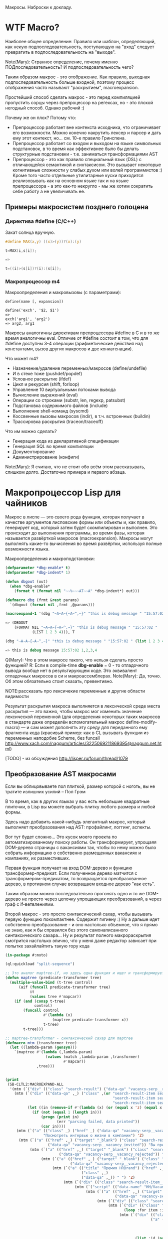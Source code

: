 
Макросы. Наброски к докладу.

* WTF Macro?

  Наиболее общее определение: Правило или шаблон, определяющий, как
  некую подпоследовательность, поступающую на "вход" следует
  превратить в подпоследовательность на "выходе".

  Note(Mary): Странное определение, почему именно
  ПОДпоследовательность? И подпоследовательность чего?

  Таким образом макрос - это отображение. Как правило, выходная
  подпоследовательность больше входной, поэтому процесс отображения
  часто называют "раскрытием", macroexpansion.

  Простейший способ сделать макрос - это перед компиляцией пропустить
  сорцы через препроцессор на регексах, но - это плохой негодный
  способ. Однако рабочий :)

  Почему же он плох? Потому что:
  - Препроцессор работает вне контекста исходника, что ограничивает
    его возможности. Можно конечно накрутить лексер и парсер и дать
    ему этот контекст, но... см. 10-е правило Гринспена.
  - Препроцессор работает со входом и выходом на языке символьных
    подстановок, в то время как эффективнее было бы делать структурные
    подстановки - т.е. заниматься трансформациями AST
  - Препроцессор - это как правило специальный язык (DSL) с
    отличающейся семантикой и синтаксисом. Это вызывает некоторые
    когнитивные сложности у слабых духом или волей программистов :)
    Кроме того часто отдельные утилитарные куски приходится
    реализовывать как на основном языке так и на языке препроцессора -
    а это как-то некругло - мы же хотим сократить себе работу а не
    увеличивать ее.

** Примеры макросистем позднего голоцена

*** Директива #define (C/C++)

    Закат солнца вручную.

    #+BEGIN_SRC c
      #define MAX(x,y) ((x)>(y))?(x):(y)

      t=MAX(i,s[i]);

      =>

      t=((i)>(s[i])?(i):(s[i]);
    #+END_SRC

*** Макропроцессор m4

    Макроопределения и макровызовы (с параметрами):

    #+BEGIN_EXAMPLE
      define(name [, expansion])

      define('exch', '$2, $1')
      =>
      exch('arg1', 'arg2')
      => arg2, arg1
    #+END_EXAMPLE

    Макросы аналогичны директивам препроцессора #define в C и в то же
    время аналогичны eval. Отличие от #define состоит в том, что для
    #define доступны 3-4 операции (арифметические действия над
    константами, вызов других макросов и две конкатенации).

    Что может m4?
    - Назначение/удаление переменных/макросов (define/undefile)
    - И в стеке тоже (pushdef/popdef)
    - Условное раскрытие (ifdef)
    - Цикл и рекурсия (shift, forloop)
    - Управление 10 виртуальными потоками вывода
    - Вычисление выражений (eval)
    - Операции со строками (substr, len, regexp, patsubst)
    - Подстановка содержимого файлов (include)
    - Выполнение shell-команд (syscmd)
    - Коссвенные вызовы макросов (indir), в т.ч. встроенных (buildin)
    - Трассировка раскрытия (traceon/traceoff)

    Что им можно сделать?
    - Генерация кода из декларативной спецификации
    - Генерация SQL во время компиляции
    - Документирование
    - Администрирование (конфиги)

    Note(Mary): Я считаю, что не стоит обо всём этом
    рассказывать, слишком долго. Достаточно примера и
    первого абзаца.

* Макропроцессор Lisp для чайников

  Макрос в лиспе — это своего рода функция, которая получает в
  качестве аргументов лисповские формы или объекты и, как правило,
  генерирует код, который затем будет скомпилирован и выполнен. Это
  происходит до выполнения программы, во время фазы, которая
  называется развёрткой макросов (macroexpansion). Макросы могут
  выполнять какие-то вычисления во время развёртки, используя полные
  возможности языка.

  Макроопределения и макроподстановки:

  #+BEGIN_SRC lisp
    (defparameter *dbg-enable* t)
    (defparameter *dbg-indent* 1)

    (defun dbgout (out)
      (when *dbg-enable*
        (format t (format nil "~~%~~~AT~~A" *dbg-indent*) out)))

    (defmacro dbg (frmt &rest params)
      `(dbgout (format nil ,frmt ,@params)))

    (macroexpand-1 '(dbg "~A~A~{~A~^,~}" "this is debug message " "15:57:02 " (list 1 2 3 4)))

    => (DBGOUT
        (FORMAT NIL "~A~A~{~A~^,~}" "this is debug message " "15:57:02 "
                (LIST 1 2 3 4))), T

    (dbg "~A~A~{~A~^,~}" "this is debug message " "15:57:02 " (list 1 2 3 4))

    => this is debug message 15:57:02 1,2,3,4
  #+END_SRC

  Q(Mary): Что в этом макросе такого, что нельзя сделать
  просто функцией?
  R: Если в compile-time *dbg-enable* = 0 - то отладочного вывода
  вообще нет в результирующем коде. Это эквивалент отладочных
  макросов в си и макроассемблерах.
  Note(Mary): Да, точно. Об этом обязательно стоит сказать, превентивно.

  NOTE:рассказать про лексичекие переменные и другие области видимости

  Результат раскрытия макроса выполняется в лексической среде места
  раскрытия — это важно, чтобы макрос мог изменить значение
  лексической переменной (для определения некоторых таких макросов в
  стандарте даже определён вспомогательный макрос
  define-modify-macro) — и сам может дополнять эту среду для
  переданного ему фрагмента кода (красивый пример: как в CL вызывать
  функции из переменных наподобие Scheme, без funcall
  http://www.xach.com/naggum/articles/3225069211869395@naggum.net.html)

  [TODO] - из обсуждения http://lisper.ru/forum/thread/1079

** Преобразование AST макросами

   Если вы облицовываете пол плиткой, размер которой с ноготь, вы не
   тратите излишних усилий – Пол Грэм

   В то время, как в других языках у вас есть небольшие квадратные
   плиточки, в Lisp вы можете выбрать плитку любого размера и любой
   формы.

   Здесь надо добавить какой-нибудь элегантный макрос, который
   выполняет преобразования над AST: профайлинг, логгинг, аспекты.

   Вот тут будет сложно... Это кусок моего проекта по
   автоматизированному поиску работы. Он трансформирует, упрощаяя
   DOM-дерево страницы с вакансиями так, чтобы по нему можно было
   собрать информацию о собственно размещенных вакансиях и компаниях,
   их разместивших.

   Первая функция получает на вход DOM-дерево и функцию
   трансформер-предикат. Если полученное дерево матчится с
   трансформером-предикатом, то возвращается преобразованное дерево, в
   противном случае возвращаем входное дерево "как есть".

   Таким образом можно последовательно прогонять одно и то же
   DOM-дерево не просто через цепочку упрощающих преобразований, а
   через граф с if-ветвлениями.

   Второй макрос - это просто синтаксический сахар, чтобы вызывать
   первую функцию покомпактнее. Содержит гигиену :) Ну а дальше идет
   собственно преобразование - и оно настолько объемное, что я прямо
   не знаю, как я бы справился без этого самонаписанного
   синтаксического сахара... Ну и результат полного макрораскрытия
   смотрится настолько эпично, что у меня даже редактор зависает при
   попытке захайлайтить такую гору кода

   #+BEGIN_SRC lisp
     (in-package #:moto)

     (ql:quickload "split-sequence")

     ;; Это аналог maptree-if, но здесь одна функция и ищет и трансформирует узел дерева
     (defun maptree (predicate-transformer tree)
       (multiple-value-bind (t-tree control)
           (aif (funcall predicate-transformer tree)
                it
                (values tree #'mapcar))
         (if (and (consp t-tree)
                  control)
             (funcall control
                      #'(lambda (x)
                          (maptree predicate-transformer x))
                      t-tree)
             t-tree)))

     ;; maptree-transformer - синтаксический сахар для maptree
     (defmacro mtm (transformer tree)
       (let ((lambda-param (gensym)))
         `(maptree #'(lambda (,lambda-param)
                       (values (match ,lambda-param ,transformer)
                               #'mapcar))
                   ,tree)))


     (print
      (SB-CLTL2:MACROEXPAND-ALL
       '(mtm (`("div" (("class" "search-result") ("data-qa" "vacancy-serp__results")) ,@rest) rest)
         (mtm (`("div" (("data-qa" ,_) ("class" ,(or "search-result-item search-result-item_premium  search-result-item_premium"
                                                     "search-result-item search-result-item_standard "
                                                     "search-result-item search-result-item_standard_plus "))) ,@rest)
               (let ((in (remove-if #'(lambda (x) (or (equal x 'z) (equal x "noindex") (equal x "/noindex"))) rest)))
                 (if (not (equal 1 (length in)))
                     (progn (print in)
                            (err "parsing failed, data printed"))
                     (car in))))
          (mtm (`("a" (("class" _) ("href" _) ("data-qa" "vacancy-serp__vacancy-interview-insider"))
                      "Посмотреть интервью о жизни в компании") 'Z)
           (mtm (`("a" (("href" ,_) ("target" "_blank") ("class" "search-result-item__label search-result-item__label_invited")
                        ("data-qa" "vacancy-serp__vacancy_invited")) "Вы приглашены!") 'Z)
                (mtm (`("a" (("href" ,_) ("target" "_blank") ("class" "search-result-item__label search-result-item__label_discard")
                             ("data-qa" "vacancy-serp__vacancy_rejected")) "Вам отказали") 'Z)
                     (mtm (`("a" (("href" ,_) ("target" "_blank") ("class" "search-result-item__label search-result-item__label_discard")
                                  ("data-qa" "vacancy-serp__vacancy_rejected")) "Вам отказали") 'Z)
                          (mtm (`("a" (("title" "Премия HRBrand") ("href" ,_) ("rel" "nofollow")
                                       ("class" ,_)
                                       ("data-qa" ,_)) " ") 'Z)
                               (mtm (`("div" (("class" "search-result-item__image")) ,_) 'Z)
                                    (mtm (`("script" (("data-name" "HH/VacancyResponseTrigger") ("data-params" ""))) 'Z)
                                         (mtm (`("a" (("href" ,_) ("target" "_blank") ("class" ,_)
                                                      ("data-qa" "vacancy-serp__vacancy_responded")) "Вы откликнулись") 'Z)
                                              (mtm (`("div" (("class" "search-result-item__star")) ,@_) 'Z)
                                                   (mtm (`("div" (("class" "search-result-item__description")) ,@rest)
                                                          (loop :for item :in rest :when (consp item) :append item))
                                                        (mtm (`("div" (("class" "search-result-item__head"))
                                                                      ("a" (("class" ,(or "search-result-item__name search-result-item__name_standard"
                                                                                          "search-result-item__name search-result-item__name_standard_plus"
                                                                                          "search-result-item__name search-result-item__name_premium"))
                                                                            ("data-qa" "vacancy-serp__vacancy-title") ("href" ,id) ("target" "_blank")) ,name))
                                                               (list :id (parse-integer (car (last (split-sequence:split-sequence #\/ id)))) :name name))
                                                             (mtm (`("a" (("class" "interview-insider__link                   m-interview-insider__link-searchresult")
                                                                          ("href" ,href)
                                                                          ("data-qa" "vacancy-serp__vacancy-interview-insider"))
                                                                         "Посмотреть интервью о жизни в компании")
                                                                    (list :interview href))
                                                                  (mtm (`("div" (("class" "b-vacancy-list-salary") ("data-qa" "vacancy-serp__vacancy-compensation"))
                                                                                ("meta" (("itemprop" "salaryCurrency") ("content" ,currency)))
                                                                                ("meta" (("itemprop" "baseSalary") ("content" ,salary))) ,salary-text)
                                                                         (list :currency currency :salary (parse-integer salary) :salary-text salary-text))
                                                                       (mtm (`("div" (("class" "search-result-item__company")) ,emp-name)
                                                                              (list :emp-name emp-name))
                                                                            (mtm (`("div" (("class" "search-result-item__company"))
                                                                                          ("a" (("href" ,emp-id)
                                                                                                ("class" "search-result-item__company-link")
                                                                                                ("data-qa" "vacancy-serp__vacancy-employer"))
                                                                                               ,emp-name))
                                                                                   (list :emp-id (parse-integer (car (last (split-sequence:split-sequence #\/ emp-id)))
                                                                                                                :junk-allowed t)
                                                                                         :emp-name emp-name))
                                                                                 (mtm (`("div" (("class" "search-result-item__info")) ,@rest)
                                                                                        (loop :for item :in rest :when (consp item) :append item))
                                                                                      (mtm (`("span" (("class" "searchresult__address")
                                                                                                      ("data-qa" "vacancy-serp__vacancy-address")) ,city ,@rest)
                                                                                             (let ((metro (loop :for item in rest :do
                                                                                                             (when (and (consp item) (equal :metro (car item)))
                                                                                                               (return (cadr item))))))
                                                                                               (list :city city :metro metro)))
                                                                                           (mtm (`("span" (("class" "metro-station"))
                                                                                                          ("span" (("class" "metro-point") ("style" ,_))) ,metro)
                                                                                                  (list :metro metro))
                                                                                                (mtm (`("span" (("class" "b-vacancy-list-date")
                                                                                                                ("data-qa" "vacancy-serp__vacancy-date")) ,date)
                                                                                                       (list :date date))
                                                                                                     (mtm (`("span"
                                                                                                             (("class" "vacancy-list-platform")
                                                                                                              ("data-qa" "vacancy-serp__vacancy_career"))
                                                                                                             "  •  " ("span" (("class" "vacancy-list-platform__name"))
                                                                                                                             "CAREER.RU"))
                                                                                                            (list :platform 'career.ru))
                                                                                                          (block subtree-extract
                                                                                                            (mtm (`("div"
                                                                                                                    (("class" "search-result")
                                                                                                                     ("data-qa" "vacancy-serp__results"))
                                                                                                                    ,@rest)
                                                                                                                   (return-from subtree-extract rest))
                                                                                                                 ""))))))))))))))))))))))))))

     => 2200 строк раскрытия...
   #+END_SRC

   Note(Mary): Это жестоко. Это не читаемо. Это
   категорически нельзя показывать, только если ты не
   скажешь, что 20 строк могут развернуться в 2200, но без
   подробностей.
   R: Хм, а как показать? Или может рассказать, как я рассказал тебе в
   слаке - про то как это работает? А код оставить для иллюстрации?
   Note(Mary): Мне кажется, достаточно показать тот макрос
   (не объясняя, просто дать оценить размер), а потом
   сказать, что он раскрывается на 2200 с хвостом строк.

** Макроc пишет код - раскрываем факториал

   #+BEGIN_SRC lisp
     (defmacro !1 (x)
       (if (= x 1)
           1
           `(* ,x (!1 ,(1- x)))))

     (macroexpand-all '(!1 5))

     (SB-CLTL2:MACROEXPAND-ALL '(!1 5))

     => (* 5 (* 4 (* 3 (* 2 1))))
   #+END_SRC

   Note(Mary): А вот это милый макрос, его вполне можно
   показать.

   тодо - объяснить про квазицитирование

** We need to go deeeeeper - макросы, которые определяют макросы

   #+BEGIN_SRC lisp
     (defmacro defsynonym (old-name new-name)
       "Define OLD-NAME to be equivalent to NEW-NAME when used in the first position of a Lisp form."
       `(defmacro, new-name (&rest args)
          `(,',old-name ,@args)))
     => DEFSYNONYM

     (macroexpand-1 '
      (defsynonym cons make-pair))
     =>(DEFMACRO MAKE-PAIR (&REST ARGS) `(CONS ,@ARGS)), T

     (defsynonym cons make-pair)
     =>MAKE-PAIR

     (make-pair 'a 'b)
     => (A . B)
   #+END_SRC

   Note(Mary): Тоже воспринимаемо и может быть показано.

* Что происходит когда макрос раскрывается

  Когда =eval= получает список, у которого =car= элемент является
  символом, она ищет локальные определения для этого символа (ﬂet,
  labels и macrolet). Если поиски не увенчались успехом, она ищет
  глобальное определение. Если это глобальное определение является
  макросом, тогда исходный список называется макровызовом.

  С определением будет ассоциирована функция двух аргументов,
  называемая функцией раскрытия. Эта функция вызывается с макровызовом
  в качестве первого аргумента и лексическим окружением в качестве
  второго. Функция должна вернуть новую Lisp'овую форму, называемую
  раскрытием макровызова. (На самом деле участвует более общий
  механизм, см. macroexpand) Затем это раскрытие выполняется по месту
  оригинальной (исходной) формы.

  Когда функция компилируется, все макросы, в ней содержащиеся,
  раскрываются во время компиляции. Это значит, что определение
  макроса должно быть прочитано компилятором до его первого
  использования.

  Реализация Common Lisp'а имеет большую свободу в выборе того, когда
  в программе раскрываются макровызовы. Например, допускается для
  оператора defun раскрытие всех внутренних макровызовов в время
  выполнения формы defun и записи полностью раскрытого тела функции,
  как определение данной функции для дальнейшего
  использования. (Реализация может даже выбрать путь, все время
  компилировать функции определённые с помощью defun, даже в режиме
  «интерпретации».)

  Для правильного раскрытия макросы должны быть написаны так, чтобы
  иметь наименьшие зависимости от выполняемого окружения. Лучше всего
  удостовериться, что все определения макросов доступны перед тем, как
  компилятор или интерпретатор будет обрабатывает код, содержащий
  макровызовы к ним.

  В Common Lisp, макросы не являются функциями. В частности, макросы не
  могут использоваться, как функциональные аргументы к таким функциям,
  как apply, funcall или map. В таких ситуациях список, отображающий
  "первоначальный макровызов" не существует и не может существовать,
  потому что в некотором смысле аргументы уже были вычислены.

  Note(Mary): Злостная копипаста :) Надо как-то из этого
  извлечь главное.
  R:Вообще, там есть зайчатки интересных технологий. Например мы
  можем злобно залезть и заменить функцию раскрытия прямо таки
  похачив уже определенные макросы. И мы можем даже хачить таким
  образом тот макрос, который в данный момент раскрывается )))

* TODO Macroexpand-1 и другие способы отладки макросов

  #+BEGIN_SRC lisp
  #+END_SRC

  Note(Mary): Кстати говоря, вот это очень важный
  вопрос. Код с макросами отлаживать очень тяжело, но надо.

* TODO DEFINE-COMPILER-MACRO
* TODO DEFINE-SYMBOL-MACRO
* EVAL-WHEN и Стадии вычисления

  Тут нужна картинка вида "Гарри Поттер и философский камень"

  - read
  - macro expansion
  - compilation
  - loading
  - execute

  Стадии могут чередоваться: каждая форма верхнего уровня (top-level
  form) проходит стадии обработки кода, и только затем читается
  следующая форма. Это дает возможность производить какие-либо
  побочные эффекты, которые могут повлиять на обработку следующей
  формы. Например, если файл компилируется с помощью compile-file, то
  каждая форма проходит следующие стадии: чтение, раскрытие макросов,
  компиляция, и только при вызове load для скомпилированного fasl'а
  будут произведены эффекты времени загрузки; если файл загружается с
  помощью load, то каждая форма проходит через стадии: чтение,
  раскрытие макросов, компиляция, загрузка; если формы набираются в
  REPL, то форма проходит все стадии от чтения до исполнения. Поэтому,
  в зависимости от способа ввода кода (ввод в REPL; загрузка с помощью
  LOAD; компиляция и загрузка с помощью (LOAD (COMPILE-FILE ..));
  вызов EVAL или COMPILE для формы), эффекты от него могут быть
  различными, так как побочные эффекты от разных форм будут наступать
  в разное время (чаще всего, разница будет в том, что будут ошибки
  компиляции либо загрузки)

  Например: defpackage, in-package производят побочные эффекты на
  стадиях компиляции и загрузки, поэтому во время компиляции файла
  компилятор уже имеет созданный пакет, и символы будут читаться в
  указанный пакет. Форма defun производит свой основной побочный
  эффект (определение функции) во время компиляции - поэтому при
  компиляции файла макросы не видят функции, определенные в этом же
  файле.

  Чтение - читается символьный поток и возвращается в виде cons-ячеек,
  содержащих s-выражения. Во время чтения может выполняться код,
  определяемый выражениями #. и текущей таблицей чтения
  (*READTABLE*). Это дает возможность (хотя и довольно неудобную)
  компилировать код, записанный каким-либо другим синтаксисом (см.,
  например, http://kpreid.livejournal.com/14713.html)

  Вторая стадия обработки кода (сразу после чтения формы) - раскрытие
  макросов. То, как проходит раскрытие макросов, определяется
  макросами, определенными через DEFMACRO, DEFINE-SYMBOL-MACRO и их
  лексическими вариантами MACROLET, SYMBOL-MACROLET, а также
  макросами, определенными с помощью DEFINE-SETF-EXPANDER и
  DEFINE-MODIFY-MACRO, макросами компиляции DEFINE-COMPILER-MACRO и
  динамической переменной *MACROEXPAND-HOOK*. Макросы лиспа являются
  одновренно и всемогущими (в принципе, способны осуществить любой
  преобразование кода), но также ничего не знающими (так как не могут
  анализировать окружающий лексический контекст, не прибегая к
  реализации полного code-walker'а для CL или к расширениям стандарта
  (примечание: в CLtL2 определены функции для анализа лексического
  контекста, но в CL они не включены; в ряде реализаций они
  присутствуют, например, в пакете SB-CLTL2)). Вследствие этого
  появляются неудобства, связанные с отсутствием гигиены, сложностью
  отслеживания ошибок, но, что самое важное, становится невозможно
  описывать нелокальные преобразования кода модульным образом, не
  прибегая к переписыванию системы обработки кода или к управлению ей
  (но это тоже проблематично: так как *MACROEXPAND-HOOK* не вызывается
  для специальных и обычных форм, то необходимо модифицировать
  читатель, чтобы можно было обрабатывать все формы, не заставляя
  пользователя оборачивать каждую форму в какой-нибудь "волшебный"
  макрос-обертку).

  Затем идут следующие стадии обработки: либо компиляция, после которой
  следует или не следует загрузка, или же непосредственное исполнение
  без компиляции. Происходящие стадии могут быть перемешанными между
  собой: по стандарту допускается начать компиляцию или исполнение
  формы, когда в ней еще не до конца раскрыты все макросы, либо же можно
  сперва раскрыть все макросы и только потом компилировать (конечно,
  раскрытие макросов требует анализа лексической области действия, чтобы
  отличать макросы от обычных выражений).

  Если код вводится в REPLе или с помощью LOAD загружается исходный
  текст или с помощью EVAL либо вычисляется форма, то код проходит
  только стадию исполнения (и не проходит стадии компиляции или
  загрузки). Если встречается EVAL-WHEN с параметром :EXECUTE, то он
  превращается просто в PROGN, и иначе в NIL. Это же может происходить
  вперемешку с раскрытием макросов; например, SBCL может начать
  вычислять выражение (when nil (foo)) и вернуть nil, не раскрывая
  макрос (foo); поэтому, если ожидалось выполнения побочных эффектов от
  этого макроса, их не будет (мы тоже этому удивились, когда тестировали
  ASDF-DEPENDENCY-GROVEL).

  Если вы компилирует код с помощью COMPILE, то этот код будет исполнен
  во время стадии исполнения (:EXECUTE), поэтому если он содержит
  EVAL-WHEN, то он ведет себя аналогично предыдущему случаю. Так как
  компилируемый код всегда является функцией (именованной или
  безымянной), то в этом коде нет формы верхнего уровня (toplevel form),
  поэтому указание стадий :COMPILE-TOPLEVEL и :LOAD-TOPLEVEL не имеет
  смысла и игнорируется. Если я правильно понимаю, то компилятор может
  не раскрывать макросы, если он может статически доказать, что они
  находятся в недостижимом коде; однако на практике компиляторы работают
  в несколько проходов, и макросы раскрываются полностью, прежде чем код
  анализируется на наличие недостижимых частей кода.

  Иная ситуация наблюдается, когда EVAL-WHEN встречается в коде, который
  сперва компилируется с помощью COMPILE-FILE, и затем полученный FASL
  загружается с помощью LOAD. В этом случае, каждая форма после
  раскрытия макросов обрабатывается таким образом, что отделяются
  побочные эффекты, которые происходят во время компиляции от эффектов,
  происходящих во время загрузки. Если указать :COMPILE-TOPLEVEL в
  EVAL-WHEN, то побочные эффекта кода, заключенного в EVAL-WHEN, будут
  происходить во время компиляции (т.е., в текущем образе, а также
  сохранятся в CFASL (которые поддерживаются с SBCL-1.0.30.4) и будет
  воспроизведены при загрузке указанного CFASL). Если
  указать :LOAD-TOPLEVEL, то побочные эффекты кода будут происходить во
  время загрузки (т.е., они сохраняются в FASL и произойдут при загрузке
  FASL, но они не будут происходить в текущем образе, если также не
  указана стадия :COMPILE-TOPLEVEL). Некоторые специальные формы имеют
  побочные эффекты как во время компиляции, так и во время загрузки,
  например IN-PACKAGE, которая меняет текущий пакет (*PACKAGE*) во время
  компиляции и во время загрузки; DEFVAR объявляет переменную
  специальной как во время компиляции (в текущем образе), так и во время
  загрузки (в том образе, в который будет загружаться FASL), а также
  устанавливает значение во время загрузки. Указание :EXECUTE для форм
  верхнего уровня игнорируется (но во вложенном EVAL-WHEN имеет смысл
  использовать только :EXECUTE).

  На практике, стоит запомнить, что единственная безопасная и полезная
  комбинация параметров - это (EVAL-WHEN
  (:COMPILE-TOPLEVEL :LOAD-TOPLEVEL :EXECUTE) ...), в который следует
  заворачивать вещи, которые должны быть доступны во время компиляции и
  во время работы кода такие: например, объявления функций, переменных и
  побочных эффектов, которые используются макросами.

  Использовать (:LOAD-TOPLEVEL :EXECUTE) безопасно, но любая форма
  верхнего уровня уже неявно обернута в (EVAL-WHEN
  (:LOAD-TOPLEVEL :EXECUTE) ..), поэтому использовать эту комбинацию не
  имеет смысла (за исключением ситуации, когда форма расположена внутри
  EVAL-WHEN с другими параметрами).

  Другая безопасная комбинация параметров -
  (:COMPILE-TOPLEVEL :EXECUTE), но польза от нее ограничена. Ее можно
  использовать для того, чтобы побочные эффекты от выполнения кода были
  только в среде компиляции; например, изменение таблицы чтения
  (readtable). Но если такой побочный эффект произойдет во время
  компиляции файла и сохранится в сеансе работы (например, если изменять
  значение какой-либо переменной, для которой создаются локальные
  привязки во время компиляции, например *READTABLE*, то изменения не
  сохранятся после компиляции), то во время загрузки скомпилированного
  FASLа этого изменения может не быть (если FASL загружен из другого
  сеанса), что может создать непонятные проблемы при компиляции и сборке
  программ. Недетерминированные действия во время компиляции (например,
  использование файловой системы) - это плохой вкус. Если требуется
  вычислить что-либо детерминированно, то это можно сделать и во время
  чтения, а если недетерминированно, то стоит отложить вычисления на
  более позднее время (например, провести вычисления во время сохранения
  образа). Один из разумных вариантов использования
  (:COMPILE-TOPLEVEL :EXECUTE) - это сохранение побочных эффектов
  времени компиляции, когда для сборки используется XCVB с поддержкой
  механизма CFASL (который поддерживается в SBCL >= 1.0.30.4); при этом
  гарантируется, что при компиляции всех файлов, которые зависят от
  данного файла, эти побочные эффекты будут воспроизведены. В итоге,
  хотя использование (:COMPILE-TOPLEVEL :EXECUTE) безопасно, оно годится
  лишь для очень ограниченного числа случаев. Если вы не эксперт, то
  даже не пытайтесь.

  Другие комбинации параметров EVAL-WHEN можно не рассматривать. Они
  бессмыслены, и имеют смысл разве что лишь гипотетически внутри
  низкоуровневого макроса оптимизации; всегда будет возможность
  загрузить код каким-либо образом, что побочные эффекты наступят
  неожиданно и приведут к неожиданным последствиям. У пользователя
  должна быть возможность, в зависимости от его нужд, компилировать и
  загружать код так, как он захочет - просто LOAD'ом, или же (LOAD
  (COMPILE-FILE ...)), или же загрузка FASLа в новый образ или же
  инкрементальная рекомпиляция с помощью ASDF - код всегда должен
  загружаться и работать предсказуемо.

  Когда загружается FASL или CFASL, происходят все сохраненные в нем
  эффекты: в пакеты добавляются символы, вычисляются выражения для
  LOAD-TIME-VALUE, добавляются определения переменных, макросов и
  функций, любые другие побочные эффекты от toplevel-форм. При этом,
  побочные эффекты стадии чтения и стадии раскрытия макросов не
  считаются эффектами времени компиляции или загрузки, и поэтому не
  проявляются при загрузке FASL или CFASL. На самом деле, это даже
  полезно, так как это позволяет делать что-либо во время чтения кода
  или при раскрытии макросов, и эти вычисления не будут заново
  производиться при загрузке кода. Например, SBCL (и другие вменяемые
  реализации) не будут повторять эффекты времени раскрытия макросов при
  загрузке кода (хотя, гипотетически, можно представить такую
  реализацию). Но если ваши макросы совершают какие-то побочные эффекты,
  которые не должны пропасть после компиляции, то макросы должны не
  только производить эти эффекты, но и раскрываться в код, который
  производит те же побочные эффекты во время компиляции и/или загрузки
  (используя EVAL-WHEN). В качестве примера: когда я переводил крупный
  проект с ASDF на XCVB, пришлось отлаживать макрос, который вызывал
  (EVAL (DEFCLASS ...)) и FINALIZE-INHERITANCE во время раскрытия
  макроса, чтобы иметь возможность использовать MOP для анализа
  сгенерированного класса, но не включал DEFCLASS в раскрываемый код; в
  результате, при компиляции "с нуля", макрос работал, но не работал при
  загрузке из FASLов (используя инкрементальную компиляцию в ASDF) или
  при детерминированной сборке (используя XCVB), так как другие макросы
  в других файлах ожидали, что класс будет определен (чего не
  происходило при загрузке из FASLов).

  EVAL-WHEN легко использовать неправильно, и на самом деле у которого
  есть только одно разумное применение (если использовать XCVB, то
  два). Важно понимать, в каких случаях EVAL-WHEN нужен - прежде всего
  для объявления функций и переменных, которые используются
  макросами.

  Тело формы eval-when выполняется как неявный progn, но только в
  перечисленных ниже ситуациях. Каждая ситуация situation должна быть
  одним символов, :compile-toplevel, :load-toplevel или :execute.

  Использование :compile-toplevel и :load-toplevel контролирует, что и
  когда выполняется для форм верхнего уровня. Использование :execute
  контролирует будет ли производится выполнения форм не верхнего уровня.

  Конструкция eval-when может быть более понятна в терминах модели того,
  как компилятор файлов, compile-file, выполняет формы в файле для
  компиляции.

  Формы следующие друг за другом читаются из файла с помощью компилятора
  файла используя read. Эти формы верхнего уровня обычно обрабатываются
  в том, что мы называем режим «времени некомпиляции (not-compile-time
  mode)». Существует и другой режим, называемый режим
  «времени-компиляции (compile-time-too mode)», которые вступает в игру
  для форм верхнего уровня. Оператор eval-when используется выбора
  режима(ов), в котором происходит выполнение кода.

  Обработка форм верхнего уровня в компиляторе файла работает так, как
  рассказано ниже:

  - Если форма является макровызовом, она разворачивается и результат
    обрабатывается, как форма верхнего уровня в том же режиме
    обработки (времени-компиляции или времени-некомпиляции,
    (compile-time-too или not-compile-time).

  - Если форма progn (или locally), каждая из форм из их тел
    обрабатываются, как формы верхнего уровня в том же режиме
    обработки.

  - Если форма compiler-let, macrolet или symbol-macrolet, компилятор
    файла создаёт соответствующие связывания и рекурсивно обрабатывает
    тела форм, как неявный progn верхнего уровня в контексте
    установленных связей в том же режиме обработки.

  - Если форма eval-when, она обрабатывается в соответствии со
    следующей таблицей:

    | LT  | CT  | EX  | CTTM | Действие                                    |
    |-----+-----+-----+------+---------------------------------------------|
    | да  | да  | –   | –    | обработать тело в режиме время-компиляции   |
    | да  | нет | да  | да   | обработать тело в режиме время-компиляции   |
    | да  | нет | –   | нет  | обработать тело в режиме время-некомпиляции |
    | да  | нет | нет | –    | обработать тело в режиме время-некомпиляции |
    | нет | да  | –   | –    | выполнить тело                              |
    | нет | нет | да  | да   | выполнить тело                              |
    | нет | нет | –   | нет  | ничего не делать                            |
    | нет | нет | нет | –    | ничего не делать                            |

    В этой таблице столбец LT спрашивает присутствует
    ли :load-toplevel в ситуациях указанных в форме eval-when. CT
    соответственно указывает на :compile-toplevel и EX
    на :execute. Столбец CTTM спрашивает встречается ли форма
    eval-when в режиме времени-компиляции. Фраза «обработка тела»
    означает обработку последовательно форм тела, как неявного progn
    верхнего уровня в указанном режиме, и «выполнение тела» означает
    выполнение форм тела последовательно, как неявный progn в
    динамическом контексте выполнения компилятора и в лексическом
    окружении, в котором встретилась eval-when.

  - В противном случае, форма верхнего уровня, которая не представлена
    в специальных случаях. Если в режиме времени-компиляции,
    компилятор сначала выполняет форму и затем выполняет обычную
    обработку компилятором. Если установлен режим
    времени-некомпиляции, выполняется только обычная обработка
    компилятором (смотрите раздел 24.1). Любые подформы обрабатываются
    как формы не верхнего уровня.

  Следует отметить, что формы верхнего уровня обрабатываются
  гарантированно в порядке, в котором они были перечислены в тексте в
  файле, и каждая форма верхнего уровня прочтённая компилятором
  обрабатывается перед тем, как будет прочтена следующая. Однако,
  порядок обработки (включая, в частности, раскрытие макросов) подформ,
  которые не являются формами верхнего уровня, не определён.

  Для формы eval-when, которая не является формой верхнего уровня в
  компиляторе файлов (то есть либо в интерпретаторе, либо compile, либо
  в компиляторе файлов, но не на верхнем уровне), если указана
  ситуация :execute, тело формы обрабатывается как неявный progn. В
  противном случае, тело игнорируется и форма eval-when имеет значение
  nil.

  Для сохранения обратной совместимости, situation может также быть
  compile, load или eval. Внутри формы верхнего уровня eval-when, они
  имеют значения :compile-toplevel, :load-toplevel и :execute
  соответственно. Однако их поведение не определено при использовании в
  eval-when не верхнего уровня.

  Следующие правила являются логическим продолжением предыдущих
  определений:

  - Никогда не случится так, чтобы выполнение одного eval-when
    выражения приведёт к выполнению тела более чем один раз.

  - Старый ключевой символ eval был неправильно использован, потому
    что выполнение тела не нуждается в eval. Например, когда
    определение функции

    #+BEGIN_SRC lisp
      (defun foo ()
        (eval-when (:execute) (print ’foo)))
    #+END_SRC

    скомпилируется, вызов print должен быть скомпилирован, а не
    выполнен во время компиляции.
    Макросы, предназначенные для использования в качестве форм
    верхнего уровня, должны контролировать все побочные эффекты,
    которые будут сделаны формами в процессе
    развёртывания. Разворачиватель макроса сам по себе не должен
    порождать никаких побочных эффектов.

    #+BEGIN_SRC lisp
      (defmacro foo ()
        (really-foo)                              ; Неправильно
        ‘(really-foo))

      (defmacro foo ()
        ‘(eval-when (:compile-toplevel
                     :load-toplevel :execute)     ; Правильно
          (really-foo)))
    #+END_SRC

    Соблюдение этого правила будет значит, что такие макросы будут
    вести себя интуитивно понятно при вызовах в формах не верхнего
    уровня.

  - Расположение связывания переменной окружённой eval-when
    захватывает связывание, потому что режим «время-компиляции» не
    может случиться (потому что eval-when не может быть формой
    верхнего уровня)

    #+BEGIN_SRC lisp
      (let ((x 3))
        (eval-when (:compile-toplevel :load-toplevel :execute)
          (print x)))
    #+END_SRC

    выведет 3 во время выполнения (в данном случае загрузки) и не
    будет ничего выводить во время компиляции. Разворачивание defun и
    defmacro может быть выполнено в контексте eval-when и могут
    корректно захватывать лексическое окружение. Например, реализация
    может разворачивать форму defun, такую как:

    #+BEGIN_SRC lisp
      (defun bar (x) (defun foo () (+ x 3)))
    #+END_SRC

    в

    #+BEGIN_SRC lisp
      (progn (eval-when (:compile-toplevel)
               (compiler::notice-function ’bar ’(x)))
             (eval-when (:load-toplevel :execute)
               (setf (symbol-function ’bar)
                     #’(lambda (x)
                         (progn (eval-when (:compile-toplevel)
                                  (compiler::notice-function ’foo
                                                             ’()))
                                (eval-when (:load-toplevel :execute)
                                  (setf (symbol-function ’foo)
                                        #’(lambda () (+ x 3)))))))))

      которая по предыдущим правилам будет обработана также, как и
      (progn (eval-when (:compile-toplevel)
               (compiler::notice-function ’bar ’(x)))
             (eval-when (:load-toplevel :execute)
               (setf (symbol-function ’bar)
                     #’(lambda (x)
                         (progn (eval-when (:load-toplevel :execute)
                                  (setf (symbol-function ’foo)
                                        #’(lambda () (+ x 3)))))))))
    #+END_SRC

  Вот несколько дополнительных примеров.

  #+BEGIN_SRC lisp
    (let ((x 1))
      (eval-when (:execute :load-toplevel :compile-toplevel)
        (setf (symbol-function ’foo1) #’(lambda () x))))
  #+END_SRC

  eval-when в предыдущем выражении не является формой верхнего уровня,
  таким образом во внимание берётся только ключевой символ :execute. это
  не будет иметь эффекта во время компиляции. Однако этот код установит
  в (symbol-function ’foo1) функцию которая возвращает 1 во время
  загрузки (если let форма верхнего уровня) или во время выполнения
  (если форма let вложена в какую-либо другую форму, которая ещё не была
  выполнена).

  #+BEGIN_SRC lisp
    (eval-when (:execute :load-toplevel :compile-toplevel)
      (let ((x 2))
        (eval-when (:execute :load-toplevel :compile-toplevel)
          (setf (symbol-function ’foo2) #’(lambda () x)))))
  #+END_SRC

  Если предыдущее выражение находилось на верхнем уровне в компилируемом
  файле, оно будет выполнятся в обоих случаях, и во время компиляции и
  во время загрузки.

  #+BEGIN_SRC lisp
    (eval-when (:execute :load-toplevel :compile-toplevel)
      (setf (symbol-function ’foo3) #’(lambda () 3)))
  #+END_SRC

  Если предыдущее выражение находилось на верхнем уровне в компилируемом
  файле, оно будет выполняться в обоих случаях, и во время компиляции и
  во время загрузки.

  #+BEGIN_SRC lisp
    (eval-when (:compile-toplevel)
      (eval-when (:compile-toplevel)
        (print ’foo4)))
  #+END_SRC

  Предыдущее выражение ничего не делает, оно просто возвращает nil.

  #+BEGIN_SRC lisp
    (eval-when (:compile-toplevel)
      (eval-when (:execute)
        (print ’foo5)))
  #+END_SRC

  Если предыдущее выражение находилось на верхнем уровне в компилируемом
  файле, foo5 будет выведено во время компиляции. Если эта форма была не
  на верхнем уровне, ничего не будет выведено во время компиляции. Вне
  зависимости от контекста, ничего не будет выведено во время загрузки
  или выполнения.

  #+BEGIN_SRC lisp
    (eval-when (:execute :load-toplevel)
      (eval-when (:compile-toplevel)
        (print ’foo6)))
  #+END_SRC

  Если предыдущая форма находилась на верхнем уровне в компилируемом
  файле, foo6 будет выведено во время компиляции. Если форма была не на
  верхнем уровне, ничего не будет выведено во время компиляции. Вне
  зависимости от контекста, ничего не будет выведение во время загрузки
  или выполнения кода.

  Note(Mary): Разумеется, не осилила. Это даже читать стоит
  только тогда, когда ты очень хочешь разобраться в
  деталях. Если ты просто пришёл послушать, что это за штука
  такая - тебе эти тонкости ни к чему, только отпугнут.
  R: Да, это тонкости, но их нужно знать мне, чтобы ответить на
  каверзные вопросы о том, как и когда происходит раскрытие, как этим
  управлять и что может произойти
  Note(Mary): А, хорошо.

* TODO Специальные макросы чтения
* Кложурные макры

  #+BEGIN_SRC lisp

    (defmacro ->
        "Threads the expr through the forms. Inserts x as the
      second item in the first form, making a list of it if it is not a
      list already. If there are more forms, inserts the first form as the
      second item in second form, etc."
      {:added "1.0"}
      [x & forms]
      (loop [x x, forms forms]
         (if forms
             (let [form (first forms)
                  threaded (if (seq? form)
                               (with-meta `(~(first form) ~x ~@(next form)) (meta form))
                               (list form x))]
                               (recur threaded (next forms)))
             x)))

    (-> (handler/site app-routes)
        (wrap-resource "web")
        (wrap-file-info)
        (wrap-params)
        (wrap-keyword-params))

    (wrap-keyword-params
     (wrap-params
      (wrap-file-info
       (wrap-resourse
        (handler/site app-routes)
        "web"))))


    (defmacro -> (forms)
      (let ((forms (reverse forms)))
        (if (null (cdr forms))
            (car forms)
            (let ((base (car forms)))
              (unless (listp base)
                (setf base (list base)))
              (list* (car base)
                     (test (reverse (cdr forms)))
                     (cdr base))))))

    (macroexpand-1 '(-> ((handler/site app-routes)
                         (wrap-resource "web")
                         (wrap-file-info)
                         (wrap-params)
                         (wrap-keyword-params))))

    => (WRAP-KEYWORD-PARAMS
        (WRAP-PARAMS
         (WRAP-FILE-INFO
          (WRAP-RESOURCE
           (HANDLER/SITE APP-ROUTES)
           "web")))), T

    (macroexpand-1 '(->> ((handler/site app-routes)
                         (wrap-resource "web")
                         (wrap-file-info)
                         (wrap-params)
                         (wrap-keyword-params))))

  #+END_SRC

  Во время случайного рабочего скриптинга созрел интересный и
  наглядный пример применения этих кложурных макросов.

  Задача была простая - посчитать в файле кол-во строк, совпадающих с
  шаблоном, но перед этим пришлось профильтровать от всяких непечатных
  символов.

  И действительно, разворачивая каскад фильтров в последовательность
  можно их сколько угодно написать не беспокоясь о читабельности.

  Вопрос только в том, правильно ли я поименовал этот макрос - в кложе
  макрос => подставляет свой следующий аргумент в конец формы
  предыдущего или как-то иначе? Если так, то как в кложе называется
  макрос, который работает как этот?

  #+BEGIN_SRC lisp
    (ql:quickload "alexandria")
    (ql:quickload "split-sequence")

    ;; тестовые данные
    (defparameter *test*
      "гарант
    другие
    другие
    гарант
    гарант
    гарант
    гарант
    гарант
    другие
    гарант
    другие
    другие")

    ;; хелпер для обеспечения рекурсивности макроса =>
    ;; который выполняет всю работу
    (defun =>helper (forms)
      (if (null (cdr forms))
          (car forms)
          (append (car forms)
                  (list (=>helper (cdr forms))))))

    ;; собственно макрос =>
    (defmacro => (&body forms)
      (=>helper forms))

    ;; Тествовый пример краткой записи с макросом =>
    (let ((garant 0) (other 0))
      (=> (mapcar #'(lambda (str)
                      (if (string= "гарант" str)
                          (incf garant)
                          (incf other))))
          (mapcar #'(lambda (str)
                      (=>
                        (concatenate 'string)
                        (remove #\ZERO_WIDTH_NO-BREAK_SPACE)
                        (remove #\Return)
                        (concatenate 'list str))))
          (split-sequence:split-sequence #\LineFeed)
          ,*test*)
      (cons garant other))

    ;; Его раскрытие в каскад фильтров
    (let ((garant 0) (other 0))
      (mapcar #'(lambda (str)
                  (if (string= "гарант" str)
                      (incf garant)
                      (incf other)))
              (mapcar
               #'(lambda (str)
                   (concatenate 'string
                                (remove #\zero_width_no-break_space
                                        (remove #\return (concatenate 'list str)))))
               (split-sequence:split-sequence #\newline *test*)))
      (cons garant other))
  #+END_SRC


* TODO Практичекская применимость - Оптимизация кода на лету
  (по swizard-у - http://swizard.info/articles/solitaire/article.html)

  Note(Mary): Не со всем согласна. Например, очень странная
  мысль: "Действительно, какая разница: будет проект
  компилироваться десять секунд или десять минут?" - он явно
  не занимался интенсивной разработкой.

  Note(Rigidus): А проект не должен вообще компилироваться - он должен
  разрабатываться в репле. All compilation must be incremental!

  Note(Mary): Ах да, репл, динамика... Я как-то больше
  доверяю компилируемым программам, к которым нельзя
  подключиться и всё сломать :) Но инкрементальная
  компиляция сама по себе - отличная штука :)

  Q(Mary): А где именно там пример оптимизации кода на лету?

  A(Rigidus): А тут пока [TODO]
* TODO Практичесая применимость - троичный IF и виртуальная Сетунь
* TODO В продолжение предыдущего - создание DSL на макросах

  Note(Mary): Если ты хочешь на базе статьи рассказывать про
  DSL, то не рекомендую, там слишком долго объяснять
  придётся, либо никто ничего не поймёт.

  R: Да, но рассказать то надо..

  Note(Mary): Тут уместно вспомнить про -> и ->> из
  кложуры. Вполне себе DSL.

  R:А где это посмотреть? Расскажи мне!

  Note(Mary):
  https://clojuredocs.org/clojure.core/-%3E
  https://clojuredocs.org/clojure.core/-%3E%3E

* Немного о гигиене и анафорических макросах

  Идея гигиены - отделить окружение макроса от окружения его
  продукции, и таким образом избежать возможных пересечений
  определяемых переменных.

  В Scheme эта идея прижиалась, но она мешает анафорическим макросам

  Самый простой пример анафорического макроса: АIF (или IF-IT),
  который тестирует первый аргумент на истинность и одновременно
  привязывает его значение к переменной IT, которую, соответственно,
  можно использовать в THEN-clause:

  #+BEGIN_SRC lisp
    (defmacro aif (var then &optional else)
      `(let ((it ,var))
        (if it ,then ,else)))
  #+END_SRC

  Однако на самом деле и в Scheme не так уж сложно добиться
  аналогичных макросов
  (см. http://www.greghendershott.com/fear-of-macros/Syntax_parameters.html).
  Ключевое отличие в том, что в Scheme макросы по умолчанию
  гигиеничны (но гигиену можно обойти, если очень хочется),
  а в Lisp - нет.

  R: Да, но тут метод добивания совершенно иной! И весь процесс
  добивания - это какой-то костыль "получите те же результаты, но
  контринтуитивно".

  Note(Mary): Зато в других макросах всё не сломается
  внезапно от того, что где в скоупе оказалась переменная с
  неверным именем.

  R:Ну не так то сложно использовать gensym и не засорять чужую
  область видимости. И дальше там будет о макросах которые это делают
  еще проще

  Note(Mary): Не сложно. Вопрос только в дефолтовом поведении.

** Как сделать гигиену в Lisp (Использование gensym)

   Gensym создаёт выводимое имя и создаёт новый символ с этим
   именем. Она возвращает новый неинтернированный символ.

   Созданное имя содержит префикс (по-умолчанию G), с последующим
   десятичным представлением числа.

   Gensym обычно используется для создания символа, который не виден
   пользователю, и его имя не имеет важности. Необязательный аргумент
   используется нечасто. Имя образовано от «генерация символа», и символы
   созданные, таким образом, часто называются «gensyms».

   #+BEGIN_SRC lisp
     (defmacro swap (pl1 pl2)
       "Macro to swap two places"
       (let ((temp1-name (gensym))
             (temp2-name (gensym)))
         `(let ((,temp1-name ,pl1)
                (,temp2-name ,pl2))
            (setf ,pl1 ,temp2-name)
            (setf ,pl2 ,temp1-name))))

     (defparameter *var1* 123)
     (defparameter *var2* 456)

     (swap *var1* *var2*)

     ,*var1*
     =>456

     ,*var1*
     =>123
   #+END_SRC

   Если необходимо, чтобы сгенерированные символы были
   интернированными и отличными от существующих символов, тогда удобно
   использовать функцию gentemp.

   Gentemp, как и gensym, создаёт и возвращает новый символ. gentemp
   отличается от gensym в том, что возвращает интернированный символ в
   пакете package. Gentemp гарантирует, что символ будет новым, и не
   существовал ранее в указанном пакете. Она также использует счётчик,
   однако если полученный символ уже существует счётчик наращивается,
   и действия повторяются, пока не будет найдено имя ещё не
   существующего символа. Сбросить счётчик невозможно. Кроме того,
   префикс для gentemp не сохраняется между вызовами. Если аргумент
   preﬁx опущен, то используется значение по-умолчанию T.

   Macro-Writing Macros (http://www.gigamonkeys.com/book/macros-defining-your-own.html)

   Of course, there's no reason you should be able to take advantage of
   macros only when writing functions. The job of macros is to abstract
   away common syntactic patterns, and certain patterns come up again
   and again in writing macros that can also benefit from being
   abstracted away.

   In fact, you've already seen one such pattern--many macros will, like
   the last version of do-primes, start with a LET that introduces a few
   variables holding gensymed symbols to be used in the macro's
   expansion. Since this is such a common pattern, why not abstract it
   away with its own macro?

   In this section you'll write a macro, with-gensyms, that does just
   that. In other words, you'll write a macro-writing macro: a macro
   that generates code that generates code. While complex macro-writing
   macros can be a bit confusing until you get used to keeping the
   various levels of code clear in your mind, with-gensyms is fairly
   straightforward and will serve as a useful but not too strenuous
   mental limbering exercise.

   You want to be able to write something like this:

   #+BEGIN_SRC lisp
     (defmacro do-primes ((var start end) &body body)
       (with-gensyms (ending-value-name)
         `(do ((,var (next-prime ,start) (next-prime (1+ ,var)))
               (,ending-value-name ,end))
              ((> ,var ,ending-value-name))
            ,@body)))
   #+END_SRC

   and have it be equivalent to the previous version of do-primes. In
   other words, the with-gensyms needs to expand into a LET that binds
   each named variable, ending-value-name in this case, to a gensymed
   symbol. That's easy enough to write with a simple backquote template.

   #+BEGIN_SRC lisp
     (defmacro with-gensyms ((&rest names) &body body)
       `(let ,(loop for n in names collect `(,n (gensym)))
          ,@body))
   #+END_SRC

   Note how you can use a comma to interpolate the value of the LOOP
   expression. The loop generates a list of binding forms where each
   binding form consists of a list containing one of the names given to
   with-gensyms and the literal code (gensym). You can test what code
   the LOOP expression would generate at the REPL by replacing names
   with a list of symbols.

   #+BEGIN_SRC lisp
     CL-USER> (loop for n in '(a b c) collect `(,n (gensym)))
     ((A (GENSYM)) (B (GENSYM)) (C (GENSYM)))
   #+END_SRC

   After the list of binding forms, the body argument to with-gensyms is
   spliced in as the body of the LET. Thus, in the code you wrap in a
   with-gensyms you can refer to any of the variables named in the list
   of variables passed to with-gensyms.

   If you macro-expand the with-gensyms form in the new definition of
   do-primes, you should see something like this:

   #+BEGIN_SRC lisp
     (let ((ending-value-name (gensym)))
       `(do ((,var (next-prime ,start) (next-prime (1+ ,var)))
             (,ending-value-name ,end))
            ((> ,var ,ending-value-name))
          ,@body))
   #+END_SRC

   Looks good. While this macro is fairly trivial, it's important to
   keep clear about when the different macros are expanded: when you
   compile the DEFMACRO of do-primes, the with-gensyms form is expanded
   into the code just shown and compiled. Thus, the compiled version of
   do-primes is just the same as if you had written the outer LET by
   hand. When you compile a function that uses do-primes, the code
   generated by with-gensyms runs generating the do-primes expansion,
   but with-gensyms itself isn't needed to compile a do-primes form
   since it has already been expanded, back when do-primes was compiled.
   Another classic macro-writing MACRO: ONCE-ONLY

   Another classic macro-writing macro is once-only, which is used to
   generate code that evaluates certain macro arguments once only and in
   a particular order. Using once-only, you could write do-primes almost
   as simply as the original leaky version, like this:

   #+BEGIN_SRC lisp
     (defmacro do-primes ((var start end) &body body)
       (once-only (start end)
         `(do ((,var (next-prime ,start) (next-prime (1+ ,var))))
              ((> ,var ,end))
            ,@body)))
   #+END_SRC

   However, the implementation of once-only is a bit too involved for a
   blow-by-blow explanation, as it relies on multiple levels of
   backquoting and unquoting. If you really want to sharpen your macro
   chops, you can try to figure out how it works. It looks like this:

   #+BEGIN_SRC lisp
     (defmacro once-only ((&rest names) &body body)
       (let ((gensyms (loop for n in names collect (gensym))))
         `(let (,@(loop for g in gensyms collect `(,g (gensym))))
           `(let (,,@(loop for g in gensyms for n in names collect ``(,,g
           ,,n)))
             ,(let (,@(loop for n in names for g in gensyms collect `(,n
             ,g)))
                ,@body)))))
   #+END_SRC

* TODO Как нам вооружившись макросами исправить мир?
  Или немного о том, как плохие люди, собрались вместе и испортили
  интернет :) По мотивам статьи http://habrahabr.ru/post/269565/ и
  того факта, что javascript раньше был схемой

  Q(Mary): А причём тут эта статья? Там ни слова про JS.
* TODO Программа, которая меняет саму себя - mutation engine на макросах
  (не уверен осилю ли я это и осилит ли это кто-нибудь понять)

  Q(Mary): а есть ли пример того, когда это действительно нужно?

  Честно говоря - нет. Но если ты пишешь "Самоходное программное
  обеспечение" - то это может пригодиться... Или вот пример - анализ
  обфусцированного кода, или автоматическое написание
  виртуализированной среды по коду-источнику - все, в общем, весьма
  специфичные идеи :)

  Note(Mary): Оставь это на будущие доклады.

* Макросы в других языках и сравнение подходов

  (галопом, без погружения)

*** Scheme/Racket
    Note(Mary): ИМХО, нет смысла их различать, второе - прямой
    потомок первого.
    Окей :)
*** Nemerle
*** Scala
*** Dylan

* Нетрадиционно ориентированное программирование:
*** Инструментированный код
*** Jптимизация черного ящика,
*** исполняемые спецификации
*** Динамическое программирование на макросах (swizard)
* Ссылки
  http://swizard.info/articles/functional-data-structures.html
  http://swizard.livejournal.com/157521.html
  http://habrahabr.ru/post/143490/
  http://fprog.ru/2010/issue5/vsevolod-dyomkin-lisp-philosophy/
  http://rus-linux.net/MyLDP/algol/LISP/lisp09.html
  http://lisp2d.net/rus/teach/q.php
  http://cyberleninka.ru/article/n/analiz-vozmozhnostey-sistemy-makroopredeleniy-yazyka-common-lisp-dlya-sozdaniya-novyh-upravlyayuschih-konstruktsiy
  https://books.google.ru/books?id=jaoDX9-e_McC&pg=PA738&lpg=PA738&dq=%D0%BF%D1%80%D0%B8%D0%BC%D0%B5%D1%80+%D0%BC%D0%B0%D0%BA%D1%80%D0%BE%D1%81+%D0%BB%D0%B8%D1%81%D0%BF&source=bl&ots=lHfSI5iKbj&sig=sLvsICw1e7p9ehee3zMpKHqT6Kk&hl=ru&sa=X&ved=0CFkQ6AEwCTgUahUKEwidzOn12eDIAhXK_3IKHdliDm8#v=onepage&q=%D0%BF%D1%80%D0%B8%D0%BC%D0%B5%D1%80%20%D0%BC%D0%B0%D0%BA%D1%80%D0%BE%D1%81%20%D0%BB%D0%B8%D1%81%D0%BF&f=false
  http://linux.yaroslavl.ru/docs/prog/m4.html

  http://cl-cookbook.sourceforge.net/macros.html
  http://www.linux.org.ru/forum/development/9708251
  https://psg.com/~dlamkins/sl/chapter20.html
  http://community.schemewiki.org/?hygiene-versus-gensym
  http://letoverlambda.com/index.cl/toc
  http://www.aaronsw.com/weblog/pgwrong
  http://www.randomhacks.net/2002/09/13/hygienic-macros/
